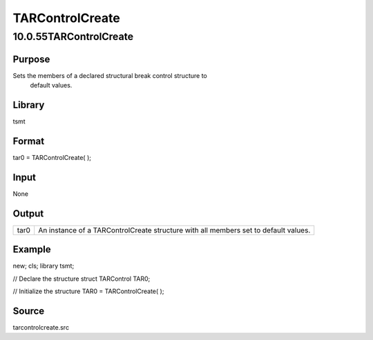 ================
TARControlCreate
================

10.0.55TARControlCreate
=======================

Purpose
-------
Sets the members of a declared structural break control structure to
   default values.

Library
-------
tsmt

Format
------
tar0 = TARControlCreate( );

Input
-----
None

Output
------
+------+--------------------------------------------------------------+
| tar0 | An instance of a TARControlCreate structure with all members |
|      | set to default values.                                       |
+------+--------------------------------------------------------------+

Example
-------
::

new;
cls;
library tsmt;

// Declare the structure
struct TARControl TAR0;

// Initialize the structure 
TAR0 = TARControlCreate( );

Source
------
tarcontrolcreate.src
